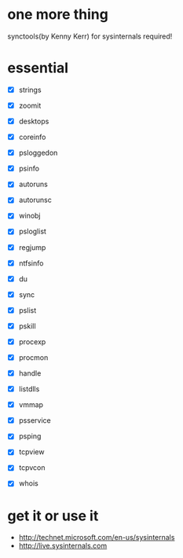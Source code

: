 * one more thing

synctools(by Kenny Kerr) for sysinternals required!

* essential 

- [X] strings
- [X] zoomit
- [X] desktops

- [X] coreinfo
- [X] psloggedon
- [X] psinfo
- [X] autoruns
- [X] autorunsc
- [X] winobj
- [X] psloglist
- [X] regjump

- [X] ntfsinfo
- [X] du
- [X] sync

- [X] pslist
- [X] pskill
- [X] procexp
- [X] procmon
- [X] handle
- [X] listdlls
- [X] vmmap
- [X] psservice

- [X] psping
- [X] tcpview
- [X] tcpvcon
- [X] whois

* get it or use it

- http://technet.microsoft.com/en-us/sysinternals
- http://live.sysinternals.com
